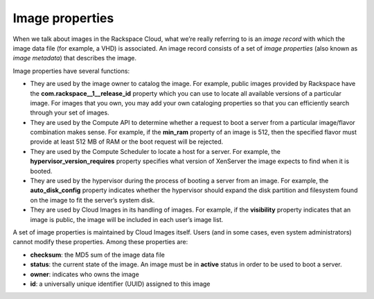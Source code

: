 .. _image_properties:

^^^^^^^^^^^^^^^^
Image properties
^^^^^^^^^^^^^^^^
When we talk about images in the Rackspace Cloud, what we’re really
referring to is an *image record* with which the image data file (for
example, a VHD) is associated. An image record consists of a set of
*image properties* (also known as *image metadata*) that describes the
image.

Image properties have several functions:

* They are used by the image owner to catalog the image. For example,
  public images provided by Rackspace have the
  **com.rackspace\_\_1\_\_release\_id** property which you can use to
  locate all available versions of a particular image. For images that
  you own, you may add your own cataloging properties so that you can
  efficiently search through your set of images.

* They are used by the Compute API to determine whether a request to
  boot a server from a particular image/flavor combination makes sense.
  For example, if the **min\_ram** property of an image is 512, then
  the specified flavor must provide at least 512 MB of RAM or the boot
  request will be rejected.

* They are used by the Compute Scheduler to locate a host for a server.
  For example, the **hypervisor\_version\_requires** property specifies
  what version of XenServer the image expects to find when it is
  booted.

* They are used by the hypervisor during the process of booting a
  server from an image. For example, the **auto\_disk\_config**
  property indicates whether the hypervisor should expand the disk
  partition and filesystem found on the image to fit the server’s
  system disk.

* They are used by Cloud Images in its handling of images. For example,
  if the **visibility** property indicates that an image is public, the
  image will be included in each user’s image list.

A set of image properties is maintained by Cloud Images itself. Users
(and in some cases, even system administrators) cannot modify these
properties. Among these properties are:

* **checksum**: the MD5 sum of the image data file

* **status**: the current state of the image. An image must be in **active**
  status in order to be used to boot a server.

* **owner**: indicates who owns the image

* **id**: a universally unique identifier (UUID) assigned to this image

